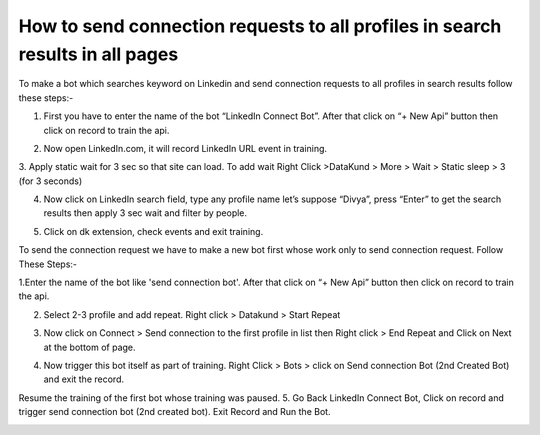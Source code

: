 How to send connection requests to all profiles in search results in all pages
*************************************
To make a bot which searches keyword on Linkedin and send connection requests to all profiles in search results follow these steps:-


1. First you have to enter the name of the bot “LinkedIn Connect Bot”. After that click on “+ New Api” button then click on record to train the api.

.. image:: images/link1.*
  :width: 400
  :alt: Alternative text

2. Now open LinkedIn.com, it will record LinkedIn URL event in training.

.. image:: images/link2.*
  :width: 400
  :alt: Alternative text
  

3. Apply static wait for 3 sec so that site can load. To add wait
Right Click >DataKund > More > Wait > Static sleep > 3 (for 3 seconds)

.. image:: images/link3.*
  :width: 400
  :alt: Alternative text
  
  
4. Now click on LinkedIn search field, type any profile name let’s suppose “Divya”, press “Enter” to get the search results then apply 3 sec wait and filter by people.

.. image:: images/link4.*
  :width: 400
  :alt: Alternative text
  
  
5.  Click on dk extension, check events and exit training.

.. image:: images/link5.*
  :width: 400
  :alt: Alternative text
  
To send the connection request we have to make a new bot first whose work only to send connection request.
Follow These Steps:-

1.Enter the name of the bot like 'send connection bot'. After that click on “+ New Api” button then click on record to train the api.

.. image:: images/link6.*
  :width: 400
  :alt: Alternative text
    
2. Select 2-3 profile and add repeat. Right click > Datakund > Start Repeat

.. image:: images/link7.*
  :width: 400
  :alt: Alternative text
  

3. Now click on Connect > Send connection to the first profile in list then Right click > End Repeat and Click on Next at the bottom of page.

.. image:: images/link8.*
  :width: 400
  :alt: Alternative text

4. Now trigger this bot itself as part of training. Right Click > Bots > click on Send connection Bot (2nd Created Bot) and exit the record.

Resume the training of the first bot whose training was paused.
5. Go Back LinkedIn Connect Bot, Click on record and trigger send connection bot (2nd created bot). Exit Record and Run the Bot.

.. image:: images/link9.*
  :width: 400
  :alt: Alternative text